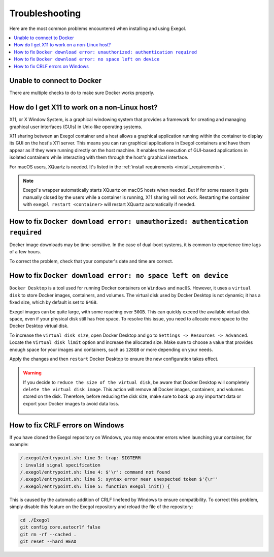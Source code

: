===============
Troubleshooting
===============

Here are the most common problems encountered when installing and using Exegol.

.. contents::
    :local:

Unable to connect to Docker
===========================

There are multiple checks to do to make sure Docker works properly.

.. tabs::

    .. tab:: Docker service

        The Docker service must installed up and running.

        - For Windows users: Docker Desktop for Windows must be up and running.
        - For macOS users: Docker Desktop for Mac (or `OrbStack <https://orbstack.dev/>`_) must be up and running.

    .. tab:: Docker permissions

        Make sure the Docker permissions are consistent with the Exegol permissions.
        For instance, if you need ``sudo`` rights to use Docker, you'll most likely need ``sudo`` to run Exegol smoothly.

        See :ref:`the Exegol install guidance<install_exegol_privileges>` to use exegol correctly with sudo.

    .. tab:: Docker socket

        The following command can be used to see the docker socket that is used by default: ``docker context ls``.

        * For `OrbStack <https://orbstack.dev/>`_ users (on macOS), the "orb socket" must be used.
        * For Docker Desktop users (macOS/Windows), the "Docker desktop socket" must be used.
        * For Linux users, the default socket should work.

        Switching context can be done with ``docker context use <context>``.
        For instance, switching from a Docker Desktop to OrbStack could be done with ``docker context use orbstack``.

    .. tab:: Symbolic link

        The following symbolic link must exist ``/var/run/docker.sock`` and point to the correct socket. Below is an example of what it should look like.

        .. code-block::

            (Host) ~ $ ls -la /var/run/docker.sock
            lrwxr-xr-x  1 root  daemon  38 Jul 28 09:02 /var/run/docker.sock -> /Users/someuser/.orbstack/run/docker.sock

        If the link does not exist, it could be created with the following command ``ln -sf /Users/someuser/.orbstack/run/docker.sock /var/run/docker.sock``. This is an example for `OrbStack <https://orbstack.dev/>`_. The command must be adapted to the user's context.

How do I get X11 to work on a non-Linux host?
=============================================

X11, or X Window System, is a graphical windowing system that provides a framework for creating and managing graphical user interfaces (GUIs) in Unix-like operating systems.

X11 sharing between an Exegol container and a host allows a graphical application running within the container to display its GUI on the host's X11 server. This means you can run graphical applications in Exegol containers and have them appear as if they were running directly on the host machine. It enables the execution of GUI-based applications in isolated containers while interacting with them through the host's graphical interface.

For macOS users, XQuartz is needed. It's listed in the :ref:`install requirements <install_requirements>`.

.. note::

    Exegol's wrapper automatically starts XQuartz on macOS hosts when needed. But if for some reason it gets manually closed by the users while a container is running, X11 sharing will not work. Restarting the container with ``exegol restart <container>`` will restart XQuartz automatically if needed.

How to fix ``Docker download error: unauthorized: authentication required``
===========================================================================

Docker image downloads may be time-sensitive. In the case of dual-boot systems, it is common to experience time lags of a few hours.

To correct the problem, check that your computer's date and time are correct.

How to fix ``Docker download error: no space left on device``
=============================================================

``Docker Desktop`` is a tool used for running Docker containers on ``Windows`` and ``macOS``. However, it uses a ``virtual disk`` to store Docker images, containers, and volumes. The virtual disk used by Docker Desktop is not dynamic; it has a fixed size, which by default is set to ``64GB``.

.. image:: /assets/troubleshooting/dd_default_disk_size.png
           :align: center
           :alt: Docker Desktop default disk size

.. raw:: html

    <br>

Exegol images can be quite large, with some reaching over ``50GB``. This can quickly exceed the available virtual disk space, even if your physical disk still has free space. To resolve this issue, you need to allocate more space to the Docker Desktop virtual disk.

To increase the ``virtual disk size``, open Docker Desktop and go to ``Settings -> Resources -> Advanced``. Locate the ``Virtual disk limit`` option and increase the allocated size. Make sure to choose a value that provides enough space for your images and containers, such as ``128GB`` or more depending on your needs.

Apply the changes and then ``restart`` Docker Desktop to ensure the new configuration takes effect.

.. warning::

   If you decide to ``reduce the size of the virtual disk``, be aware that Docker Desktop will completely ``delete the virtual disk image``. This action will remove all Docker images, containers, and volumes stored on the disk. Therefore, before reducing the disk size, make sure to back up any important data or export your Docker images to avoid data loss.

    .. image:: /assets/troubleshooting/dd_shrink.png
           :align: center
           :alt: Docker Desktop shrink disk image

How to fix CRLF errors on Windows
=================================

If you have cloned the Exegol repository on Windows, you may encounter errors when launching your container, for example:

.. code-block::

    /.exegol/entrypoint.sh: line 3: trap: SIGTERM
    : invalid signal specification
    /.exegol/entrypoint.sh: line 4: $'\r': command not found
    /.exegol/entrypoint.sh: line 5: syntax error near unexpected token $'{\r''
    /.exegol/entrypoint.sh: line 5: function exegol_init() {

This is caused by the automatic addition of CRLF linefeed by Windows to ensure compatibility.
To correct this problem, simply disable this feature on the Exegol repository and reload the file of the repository:

.. code-block:: bash

    cd ./Exegol
    git config core.autocrlf false
    git rm -rf --cached .
    git reset --hard HEAD